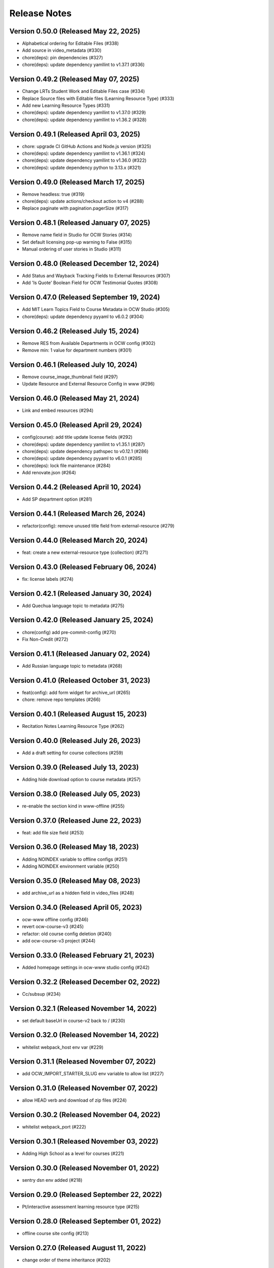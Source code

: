 Release Notes
=============

Version 0.50.0 (Released May 22, 2025)
--------------

- Alphabetical ordering for Editable Files (#338)
- Add source in video_metadata (#330)
- chore(deps): pin dependencies (#327)
- chore(deps): update dependency yamllint to v1.37.1 (#336)

Version 0.49.2 (Released May 07, 2025)
--------------

- Change LRTs Student Work and Editable Files case (#334)
- Replace Source files with Editable files (Learning Resource Type) (#333)
- Add new Learning Resource Types (#331)
- chore(deps): update dependency yamllint to v1.37.0 (#329)
- chore(deps): update dependency yamllint to v1.36.2 (#328)

Version 0.49.1 (Released April 03, 2025)
--------------

- chore: upgrade CI GitHub Actions and Node.js version (#325)
- chore(deps): update dependency yamllint to v1.36.1 (#324)
- chore(deps): update dependency yamllint to v1.36.0 (#322)
- chore(deps): update dependency python to 3.13.x (#321)

Version 0.49.0 (Released March 17, 2025)
--------------

- Remove headless: true (#319)
- chore(deps): update actions/checkout action to v4 (#288)
- Replace paginate with pagination.pagerSize (#317)

Version 0.48.1 (Released January 07, 2025)
--------------

- Remove name field in Studio for OCW Stories (#314)
- Set default licensing pop-up warning to False (#315)
- Manual ordering of user stories in Studio (#311)

Version 0.48.0 (Released December 12, 2024)
--------------

- Add Status and Wayback Tracking Fields to External Resources (#307)
- Add 'Is Quote' Boolean Field for OCW Testimonial Quotes (#308)

Version 0.47.0 (Released September 19, 2024)
--------------

- Add MIT Learn Topics Field to Course Metadata in OCW Studio (#305)
- chore(deps): update dependency pyyaml to v6.0.2 (#304)

Version 0.46.2 (Released July 15, 2024)
--------------

- Remove RES from Available Departments in OCW config (#302)
- Remove min: 1 value for department numbers (#301)

Version 0.46.1 (Released July 10, 2024)
--------------

- Remove course_image_thumbnail field (#297)
- Update Resource and External Resource Config in www (#296)

Version 0.46.0 (Released May 21, 2024)
--------------

- Link and embed resources (#294)

Version 0.45.0 (Released April 29, 2024)
--------------

- config(course): add title update license fields (#292)
- chore(deps): update dependency yamllint to v1.35.1 (#287)
- chore(deps): update dependency pathspec to v0.12.1 (#286)
- chore(deps): update dependency pyyaml to v6.0.1 (#285)
- chore(deps): lock file maintenance (#284)
- Add renovate.json (#264)

Version 0.44.2 (Released April 10, 2024)
--------------

- Add SP department option (#281)

Version 0.44.1 (Released March 26, 2024)
--------------

- refactor(config): remove unused title field from external-resource (#279)

Version 0.44.0 (Released March 20, 2024)
--------------

- feat: create a new external-resource type (collection) (#271)

Version 0.43.0 (Released February 06, 2024)
--------------

- fix: license labels (#274)

Version 0.42.1 (Released January 30, 2024)
--------------

- Add Quechua language topic to metadata (#275)

Version 0.42.0 (Released January 25, 2024)
--------------

- chore(config) add pre-commit-config (#270)
- Fix Non-Credit (#272)

Version 0.41.1 (Released January 02, 2024)
--------------

- Add Russian language topic to metadata (#268)

Version 0.41.0 (Released October 31, 2023)
--------------

- feat(config): add form widget for archive_url (#265)
- chore: remove repo templates (#266)

Version 0.40.1 (Released August 15, 2023)
--------------

- Recitation Notes Learning Resource Type (#262)

Version 0.40.0 (Released July 26, 2023)
--------------

- Add a draft setting for course collections (#259)

Version 0.39.0 (Released July 13, 2023)
--------------

- Adding hide download option to course metadata (#257)

Version 0.38.0 (Released July 05, 2023)
--------------

- re-enable the section kind in www-offline (#255)

Version 0.37.0 (Released June 22, 2023)
--------------

- feat: add file size field (#253)

Version 0.36.0 (Released May 18, 2023)
--------------

- Adding NOINDEX variable to offline configs (#251)
- Adding NOINDEX environment variable (#250)

Version 0.35.0 (Released May 08, 2023)
--------------

- add archive_url as a hidden field in video_files (#248)

Version 0.34.0 (Released April 05, 2023)
--------------

- ocw-www offline config (#246)
- revert ocw-course-v3 (#245)
- refactor: old course config deletion (#240)
- add ocw-course-v3 project (#244)

Version 0.33.0 (Released February 21, 2023)
--------------

- Added homepage settings in ocw-www studio config (#242)

Version 0.32.2 (Released December 02, 2022)
--------------

- Cc/subsup (#234)

Version 0.32.1 (Released November 14, 2022)
--------------

- set default baseUrl in course-v2 back to / (#230)

Version 0.32.0 (Released November 14, 2022)
--------------

- whitelist webpack_host env var (#229)

Version 0.31.1 (Released November 07, 2022)
--------------

- add OCW_IMPORT_STARTER_SLUG env variable to allow list (#227)

Version 0.31.0 (Released November 07, 2022)
--------------

- allow HEAD verb and download of zip files (#224)

Version 0.30.2 (Released November 04, 2022)
--------------

- whitelist webpack_port (#222)

Version 0.30.1 (Released November 03, 2022)
--------------

- Adding High School as a level for courses (#221)

Version 0.30.0 (Released November 01, 2022)
--------------

- sentry dsn env added (#218)

Version 0.29.0 (Released September 22, 2022)
--------------

- Pt/interactive assessment learning resource type (#215)

Version 0.28.0 (Released September 01, 2022)
--------------

- offline course site config (#213)

Version 0.27.0 (Released August 11, 2022)
--------------

- change order of theme inheritance (#202)

Version 0.26.0 (Released July 14, 2022)
--------------

- Added resource list to to course config which was reverted in PR #206 (#208)

Version 0.25.2 (Released June 30, 2022)
--------------

- Revert "Added config for resource bundle (#198)" (#206)

Version 0.25.1 (Released June 30, 2022)
--------------

- Added config for resource bundle (#198)

Version 0.25.0 (Released June 27, 2022)
--------------

- permalink added for learning_resource_types (#203)

Version 0.24.0 (Released June 22, 2022)
--------------

- feat: learning_resource_type taxonomy added (#197)

Version 0.23.0 (Released June 21, 2022)
--------------

- fix: we did not add a metadata_keywords field to pages (#195)

Version 0.22.2 (Released June 09, 2022)
--------------

- plain text description fields should be text and not string (#192)
- add description field to pages (#190)

Version 0.22.1 (Released June 02, 2022)
--------------

- for course level resources, store the description in the markdown body, restrict the markdown editor to the minimal configuration but allow linking of other resources or pages (#187)

Version 0.22.0 (Released June 01, 2022)
--------------

- added default value for resource (#174)

Version 0.21.1 (Released May 19, 2022)
--------------

- URL pattern for ocw-studio.yaml (#180)

Version 0.21.0 (Released May 17, 2022)
--------------

- update configs for minimal markdown editor by default (#182)

Version 0.20.3 (Released May 12, 2022)
--------------

- explicitly add back default output formats for the ocw-www home page (#179)

Version 0.20.2 (Released May 11, 2022)
--------------

- add sitemap_index outputFormat to ocw-www (#176)

Version 0.20.1 (Released May 10, 2022)
--------------

- add SITEMAP_DOMAIN to the list of allowed env variables (#171)

Version 0.20.0 (Released May 10, 2022)
--------------

- make legacy uid hidden (#170)

Version 0.19.1 (Released May 06, 2022)
--------------

- add mit-fields starter (#168)

Version 0.19.0 (Released May 03, 2022)
--------------

- added video gallery to studio config

Version 0.18.0 (Released May 03, 2022)
--------------

- use markdown widget on captions and credits (#163)
- fix: pages to page and filetype to resource type
- fix: resource and page added in link and filetype changed to resourcetype
- fix: lint
- feat: embed resource added for ocw www

Version 0.17.1 (Released April 25, 2022)
--------------

- renamed testimonials to stories

Version 0.17.0 (Released April 15, 2022)
--------------

- add youtube description field and help text (#157)
- add body text editing to resources (#155)
- promo image required

Version 0.16.2 (Released March 28, 2022)
--------------

- For course collections, change featured courses to a featured course list (#149)

Version 0.16.1 (Released March 23, 2022)
--------------

- add yaml linting and formatting setup
- fix a typo in the www config

Version 0.16.0 (Released March 21, 2022)
--------------

- config for course list, collection

Version 0.15.0 (Released March 08, 2022)
--------------

- set the syntax highlighting theme to 'colorful'
- make video_gallery markdown body editable

Version 0.14.3 (Released March 02, 2022)
--------------

- help not help_text (#134)
- add draft to the types of content that need it (#125)

Version 0.14.2 (Released February 25, 2022)
--------------

- do not allow embedding pages
- remove attach; add link + embed
- feat: learning resource type: instructor insights added

Version 0.14.1 (Released February 08, 2022)
--------------

- add output type for content map, add that to the homepage
- add a markdown description field to the resource collection

Version 0.14.0 (Released January 19, 2022)
--------------

- add config for course collections

Version 0.13.0 (Released January 10, 2022)
--------------

- config for json course pages

Version 0.12.1 (Released January 03, 2022)
--------------

- config for course_data.json

Version 0.12.0 (Released December 21, 2021)
--------------

- hugo 0.91 security updates (#106)
- legacy_uid

Version 0.11.0 (Released November 23, 2021)
--------------

- Update ocw-studio.yaml

Version 0.10.1 (Released November 08, 2021)
--------------

- ignore errors getting json during course builds (#96)

Version 0.10.0 (Released November 05, 2021)
--------------

- add a description field to video galleries (#93)

Version 0.9.0 (Released November 02, 2021)
-------------

- Adjust level, add term and year fields (#91)

Version 0.8.0 (Released October 26, 2021)
-------------

- add 'video gallery' content

Version 0.7.0 (Released September 29, 2021)
-------------

- Add slug field for instructor (#80)

Version 0.6.0 (Released September 27, 2021)
-------------

- add license

Version 0.5.2 (Released September 22, 2021)
-------------

- Add attach:resource (#74)
- Rename resourcetype, add file_type (#72)

Version 0.5.1 (Released September 21, 2021)
-------------

- course_feature_tags->learningResourceType

Version 0.5.0 (Released September 20, 2021)
-------------

- Add topics field (#70)

Version 0.4.0 (Released September 08, 2021)
-------------

- separate metadata sections for videos, images (#65)

Version 0.3.3 (Released September 07, 2021)
-------------

- add json media types and outputs (#64)

Version 0.3.2 (Released September 02, 2021)
-------------

- Video metadata fields (#61)

Version 0.3.1 (Released August 20, 2021)
-------------

- use underscore instead of hyphen in image_alt (#57)

Version 0.3.0 (Released August 10, 2021)
-------------

- add nav menu widget to course starter (#44)

Version 0.2.4 (Released August 06, 2021)
-------------

- fix: Text Alternative => ALT text (#46)
- add markdown course description to metadata (#42)
- page not pages (#52)

Version 0.2.3 (Released July 29, 2021)
-------------

- Added nav menu to site config

Version 0.2.2 (Released July 28, 2021)
-------------

- mark extra_course_numbers as not required (#38)
- remove min and max from course image relation widgets
- make resource features plural again, add readings labs and tools
- alphabetize and remove plurals from resource tag list
- add course feature tags to resources and course metadata
- add primary course number and extra course numbers as required string fields in the course starter
- add relation widgets in the course metadata for course image and course image thumbnail

Version 0.2.1 (Released July 28, 2021)
-------------

- remove max selection limit on department numbers
- add level

Version 0.2.0 (Released July 26, 2021)
-------------

- add standard github issue / PR templates
- add course title

Version 0.1.0 (Released July 22, 2021)
-------------

- add department numbers as a multiple choice select to the course starter
- Add instructor collection (#17)

Version 0.0.3 (Released July 15, 2021)
-------------

- add basic pages and resources

Version 0.0.2 (Released July 07, 2021)
-------------

- Add version file (#10)

